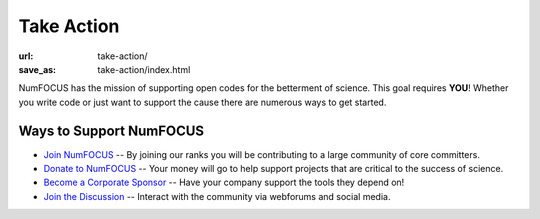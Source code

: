 Take Action
###########
:url: take-action/
:save_as: take-action/index.html

NumFOCUS has the mission of supporting open codes for the betterment of science. This goal requires **YOU**! Whether you write code or just want to support the cause there are numerous ways to get started.

Ways to Support NumFOCUS
---------------------------------------------
* `Join NumFOCUS <|filename|join-numfocus.rst>`_  -- By joining our ranks you will be contributing to a large community of core committers.
* `Donate to NumFOCUS <|filename|donate.rst>`_ -- Your money will go to help support projects that are critical to the success of science. 
* `Become a Corporate Sponsor <|filename|sponsorship.rst>`_ -- Have your company support the tools they depend on! 
* `Join the Discussion <|filename|mailing-list.rst>`_ -- Interact with the community via webforums and social media.

.. raw:: html
 :file: smile.html